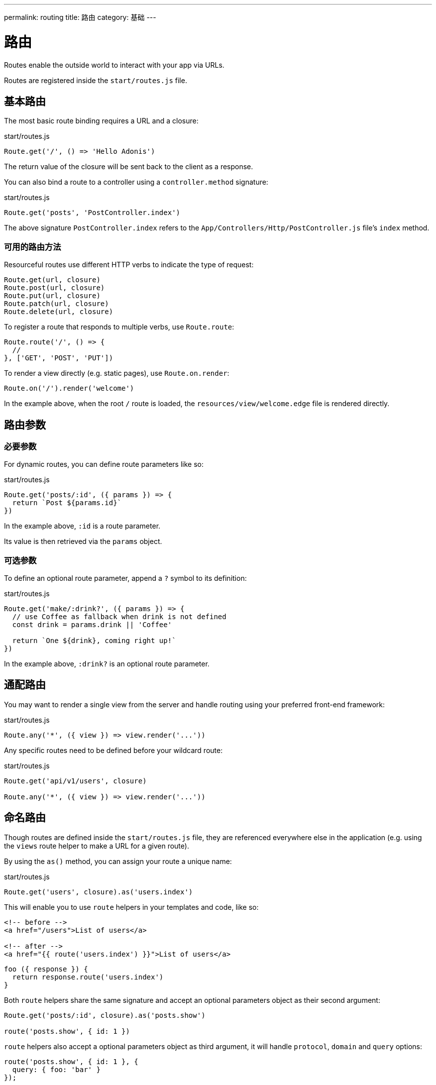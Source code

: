 ---
permalink: routing
title: 路由
category: 基础
---

= 路由

toc::[]

Routes enable the outside world to interact with your app via URLs.

Routes are registered inside the `start/routes.js` file.

== 基本路由

The most basic route binding requires a URL and a closure:

.start/routes.js
[source, js]
----
Route.get('/', () => 'Hello Adonis')
----

The return value of the closure will be sent back to the client as a response.

You can also bind a route to a controller using a `controller.method` signature:

.start/routes.js
[source, js]
----
Route.get('posts', 'PostController.index')
----

The above signature `PostController.index` refers to the `App/Controllers/Http/PostController.js` file's `index` method.

=== 可用的路由方法

Resourceful routes use different HTTP verbs to indicate the type of request:

[source, js]
----
Route.get(url, closure)
Route.post(url, closure)
Route.put(url, closure)
Route.patch(url, closure)
Route.delete(url, closure)
----

To register a route that responds to multiple verbs, use `Route.route`:

[source, js]
----
Route.route('/', () => {
  //
}, ['GET', 'POST', 'PUT'])
----

To render a view directly (e.g. static pages), use `Route.on.render`:

[source, js]
----
Route.on('/').render('welcome')
----

In the example above, when the root `/` route is loaded, the `resources/view/welcome.edge` file is rendered directly.

== 路由参数

=== 必要参数

For dynamic routes, you can define route parameters like so:

.start/routes.js
[source, js]
----
Route.get('posts/:id', ({ params }) => {
  return `Post ${params.id}`
})
----

In the example above, `:id` is a route parameter.

Its value is then retrieved via the `params` object.

=== 可选参数

To define an optional route parameter, append a `?` symbol to its definition:

.start/routes.js
[source, js]
----
Route.get('make/:drink?', ({ params }) => {
  // use Coffee as fallback when drink is not defined
  const drink = params.drink || 'Coffee'

  return `One ${drink}, coming right up!`
})
----

In the example above, `:drink?` is an optional route parameter.

== 通配路由

You may want to render a single view from the server and handle routing using your preferred front-end framework:

.start/routes.js
[source, js]
----
Route.any('*', ({ view }) => view.render('...'))
----

Any specific routes need to be defined before your wildcard route:

.start/routes.js
[source, js]
----
Route.get('api/v1/users', closure)

Route.any('*', ({ view }) => view.render('...'))
----

== 命名路由

Though routes are defined inside the `start/routes.js` file, they are referenced everywhere else in the application (e.g. using the `views` route helper to make a URL for a given route).

By using the `as()` method, you can assign your route a unique name:

.start/routes.js
[source, js]
----
Route.get('users', closure).as('users.index')
----

This will enable you to use `route` helpers in your templates and code, like so:

[source, html]
----
<!-- before -->
<a href="/users">List of users</a>

<!-- after -->
<a href="{{ route('users.index') }}">List of users</a>
----

[source, js]
----
foo ({ response }) {
  return response.route('users.index')
}
----

Both `route` helpers share the same signature and accept an optional parameters object as their second argument:

[source, js]
----
Route.get('posts/:id', closure).as('posts.show')

route('posts.show', { id: 1 })
----

`route` helpers also accept a optional parameters object as third argument, it will handle `protocol`, `domain` and `query` options:

[source, js]
----
route('posts.show', { id: 1 }, {
  query: { foo: 'bar' }
});

// resulting in /post/1?foo=bar

// Without parameters:
route('auth.login', null, {
  domain: 'auth.example.com',
  protocol: 'https',
  query: { redirect: '/dashboard' }
});

// resulting in https://auth.example.com/login?redirect=%2Fdashboard
----

The same rules apply for the view.

[source, html]
----
<a href="{{ route('posts.show', { id: 1 }, {query: { foo: 'bar' }}) }}">Show post</a>
// href="/post/1?foo=bar"
----

== 路由格式

Route formats open up a new way for link:https://developer.mozilla.org/en-US/docs/Web/HTTP/Content_negotiation[content negotiation, window="_blank"], where you can accept the response format as part of the URL.

A route format is a contract between the client and server for what type of response to return:

.start/routes.js
[source, js]
----
Route.get('users', async ({ request, view }) => {
  const users = await User.all()

  if (request.format() === 'json') {
    return users
  }

  return view.render('users.index', { users })
}).formats(['json'])
----

For the example above, the `/users` endpoint will be able to respond in multiple formats based on the URL:

[source, bash]
----
GET /users.json     # Returns an array of users in JSON
GET /users          # Returns the view in HTML
----

You can also disable the default URL and force the client to define the format:

.start/routes.js
[source, js]
----
Route.get('users', closure).formats(['json', 'html'], true)
----

Passing `true` as the second argument ensures the client specifies one of the expected formats. Otherwise, a 404 error is thrown.

== 路由资源

You will often create resourceful routes to do CRUD operations on a resource.

`Route.resource` assigns CRUD routes to a controller using a single line of code:

.start/routes.js
[source, js]
----
// This...
Route.resource('users', 'UserController')

// ...equates to this:
Route.get('users', 'UserController.index').as('users.index')
Route.post('users', 'UserController.store').as('users.store')
Route.get('users/create', 'UserController.create').as('users.create')
Route.get('users/:id', 'UserController.show').as('users.show')
Route.put('users/:id', 'UserController.update').as('users.update')
Route.patch('users/:id', 'UserController.update')
Route.get('users/:id/edit', 'UserController.edit').as('users.edit')
Route.delete('users/:id', 'UserController.destroy').as('users.destroy')
----

NOTE: This feature is only available when binding routes to a link:controllers[Controller].

You can also define nested resources:

.start/routes.js
[source, js]
----
Route.resource('posts.comments', 'PostCommentController')
----

=== 资源过滤

You can limit the routes assigned by the `Route.resource` method by chaining one of the filter methods below.

==== apiOnly

Removes `GET resource/create` and `GET resource/:id/edit` routes:

.start/routes.js
[source, js]
----
Route.resource('users', 'UserController')
  .apiOnly()
----

==== only

Keeps only the passed routes:

.start/routes.js
[source, js]
----
Route.resource('users', 'UserController')
  .only(['index', 'show'])
----

==== except

Keeps all routes except the passed routes:

.start/routes.js
[source, js]
----
Route.resource('users', 'UserController')
  .except(['index', 'show'])
----

=== 资源中间件

You can attach middleware to any resource as you would with a single route:

.start/routes.js
[source, js]
----
Route.resource('users', 'UserController')
  .middleware(['auth'])
----

If you don't want to attach middleware to all routes generated via `Route.resource`, you can customize this behavior by passing a `Map` to the `middleware` method:

.start/routes.js
[source, js]
----
Route.resource('users', 'UserController')
  .middleware(new Map([
    [['store', 'update', 'destroy'], ['auth']]
  ]))
----

In the example above, the auth middleware is only applied to the store, update and destroy routes.

=== 资源格式

You can define response formats for resourceful routes via the `formats` method:

.start/routes.js
[source, js]
----
Route.resource('users', 'UserController')
  .formats(['json'])
----

== 路由域

Your application may use multiple domains.

AdonisJs make it super easy to deal with this use-case.

Domains can be a static endpoint like `blog.adonisjs.com`, or a dynamic endpoint like `:user.adonisjs.com`.

NOTE: You can define the domain on a single route as well.

.start/routes.js
[source, js]
----
Route.group(() => {
  Route.get('/', ({ subdomains }) => {
    return `The username is ${subdomains.user}`
  })
}).domain(':user.myapp.com')
----

In the example above, if you visited `virk.myapp.com`, you would see `The username is virk`.

== 路由组

If your application routes share common logic/configuration, instead of redefining the configuration for each route, you can group them like so:

.start/routes.js
[source, js]
----
// Ungrouped
Route.get('api/v1/users', closure)
Route.post('api/v1/users', closure)

// Grouped
Route.group(() => {
  Route.get('users', closure)
  Route.post('users', closure)
}).prefix('api/v1')
----

=== 前缀

Prefix all route URLs defined in the group:

.start/routes.js
[source, js]
----
Route.group(() => {
  Route.get('users', closure)   // GET /api/v1/users
  Route.post('users', closure)  // POST /api/v1/users
}).prefix('api/v1')
----

=== 中间件

Assign one or many middleware to the route group:

.start/routes.js
[source, js]
----
Route.group(() => {
  //
}).middleware(['auth'])
----

NOTE: Group middleware executes before route middleware.

=== 命名空间

Prefix the namespace of the bound controller:

.start/routes.js
[source, js]
----
Route.group(() => {
  // Binds '/users' to 'App/Controllers/Http/Admin/UserController'
  Route.resource('/users', 'UserController')
}).namespace('Admin')
----

=== 格式

Defines formats for all routes in the group:

.start/routes.js
[source, js]
----
Route.group(() => {
  //
}).formats(['json', 'html'], true)
----

=== 域名

Specify which domain group routes belong to:

.start/routes.js
[source, js]
----
Route.group(() => {
  //
}).domain('blog.adonisjs.com')
----
